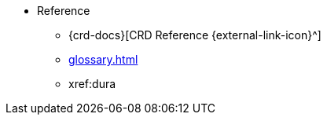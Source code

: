* Reference
** {crd-docs}[CRD Reference {external-link-icon}^]
** xref:glossary.adoc[]
** xref:dura
